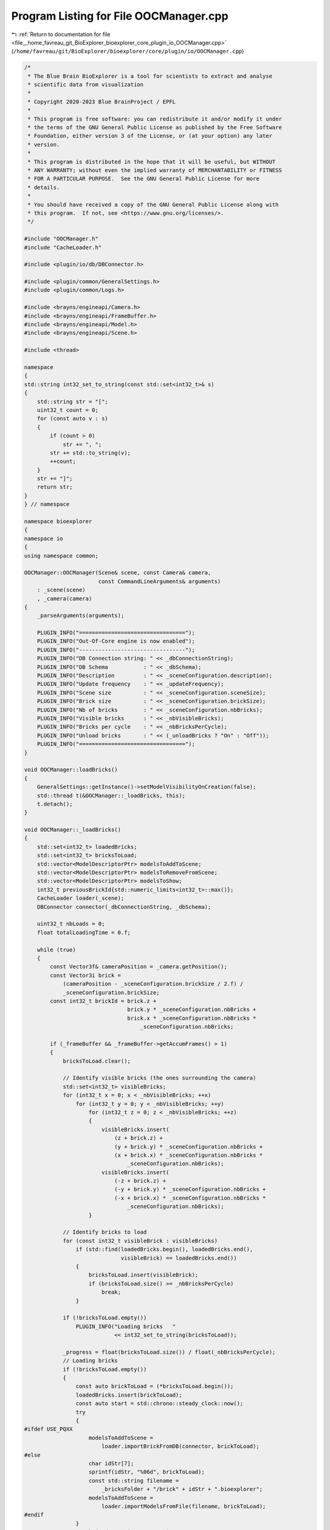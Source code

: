 
.. _program_listing_file__home_favreau_git_BioExplorer_bioexplorer_core_plugin_io_OOCManager.cpp:

Program Listing for File OOCManager.cpp
=======================================

|exhale_lsh| :ref:`Return to documentation for file <file__home_favreau_git_BioExplorer_bioexplorer_core_plugin_io_OOCManager.cpp>` (``/home/favreau/git/BioExplorer/bioexplorer/core/plugin/io/OOCManager.cpp``)

.. |exhale_lsh| unicode:: U+021B0 .. UPWARDS ARROW WITH TIP LEFTWARDS

.. code-block:: cpp

   /*
    * The Blue Brain BioExplorer is a tool for scientists to extract and analyse
    * scientific data from visualization
    *
    * Copyright 2020-2023 Blue BrainProject / EPFL
    *
    * This program is free software: you can redistribute it and/or modify it under
    * the terms of the GNU General Public License as published by the Free Software
    * Foundation, either version 3 of the License, or (at your option) any later
    * version.
    *
    * This program is distributed in the hope that it will be useful, but WITHOUT
    * ANY WARRANTY; without even the implied warranty of MERCHANTABILITY or FITNESS
    * FOR A PARTICULAR PURPOSE.  See the GNU General Public License for more
    * details.
    *
    * You should have received a copy of the GNU General Public License along with
    * this program.  If not, see <https://www.gnu.org/licenses/>.
    */
   
   #include "OOCManager.h"
   #include "CacheLoader.h"
   
   #include <plugin/io/db/DBConnector.h>
   
   #include <plugin/common/GeneralSettings.h>
   #include <plugin/common/Logs.h>
   
   #include <brayns/engineapi/Camera.h>
   #include <brayns/engineapi/FrameBuffer.h>
   #include <brayns/engineapi/Model.h>
   #include <brayns/engineapi/Scene.h>
   
   #include <thread>
   
   namespace
   {
   std::string int32_set_to_string(const std::set<int32_t>& s)
   {
       std::string str = "[";
       uint32_t count = 0;
       for (const auto v : s)
       {
           if (count > 0)
               str += ", ";
           str += std::to_string(v);
           ++count;
       }
       str += "]";
       return str;
   }
   } // namespace
   
   namespace bioexplorer
   {
   namespace io
   {
   using namespace common;
   
   OOCManager::OOCManager(Scene& scene, const Camera& camera,
                          const CommandLineArguments& arguments)
       : _scene(scene)
       , _camera(camera)
   {
       _parseArguments(arguments);
   
       PLUGIN_INFO("=================================");
       PLUGIN_INFO("Out-Of-Core engine is now enabled");
       PLUGIN_INFO("---------------------------------");
       PLUGIN_INFO("DB Connection string: " << _dbConnectionString);
       PLUGIN_INFO("DB Schema           : " << _dbSchema);
       PLUGIN_INFO("Description         : " << _sceneConfiguration.description);
       PLUGIN_INFO("Update frequency    : " << _updateFrequency);
       PLUGIN_INFO("Scene size          : " << _sceneConfiguration.sceneSize);
       PLUGIN_INFO("Brick size          : " << _sceneConfiguration.brickSize);
       PLUGIN_INFO("Nb of bricks        : " << _sceneConfiguration.nbBricks);
       PLUGIN_INFO("Visible bricks      : " << _nbVisibleBricks);
       PLUGIN_INFO("Bricks per cycle    : " << _nbBricksPerCycle);
       PLUGIN_INFO("Unload bricks       : " << (_unloadBricks ? "On" : "Off"));
       PLUGIN_INFO("=================================");
   }
   
   void OOCManager::loadBricks()
   {
       GeneralSettings::getInstance()->setModelVisibilityOnCreation(false);
       std::thread t(&OOCManager::_loadBricks, this);
       t.detach();
   }
   
   void OOCManager::_loadBricks()
   {
       std::set<int32_t> loadedBricks;
       std::set<int32_t> bricksToLoad;
       std::vector<ModelDescriptorPtr> modelsToAddToScene;
       std::vector<ModelDescriptorPtr> modelsToRemoveFromScene;
       std::vector<ModelDescriptorPtr> modelsToShow;
       int32_t previousBrickId{std::numeric_limits<int32_t>::max()};
       CacheLoader loader(_scene);
       DBConnector connector(_dbConnectionString, _dbSchema);
   
       uint32_t nbLoads = 0;
       float totalLoadingTime = 0.f;
   
       while (true)
       {
           const Vector3f& cameraPosition = _camera.getPosition();
           const Vector3i brick =
               (cameraPosition - _sceneConfiguration.brickSize / 2.f) /
               _sceneConfiguration.brickSize;
           const int32_t brickId = brick.z +
                                   brick.y * _sceneConfiguration.nbBricks +
                                   brick.x * _sceneConfiguration.nbBricks *
                                       _sceneConfiguration.nbBricks;
   
           if (_frameBuffer && _frameBuffer->getAccumFrames() > 1)
           {
               bricksToLoad.clear();
   
               // Identify visible bricks (the ones surrounding the camera)
               std::set<int32_t> visibleBricks;
               for (int32_t x = 0; x < _nbVisibleBricks; ++x)
                   for (int32_t y = 0; y < _nbVisibleBricks; ++y)
                       for (int32_t z = 0; z < _nbVisibleBricks; ++z)
                       {
                           visibleBricks.insert(
                               (z + brick.z) +
                               (y + brick.y) * _sceneConfiguration.nbBricks +
                               (x + brick.x) * _sceneConfiguration.nbBricks *
                                   _sceneConfiguration.nbBricks);
                           visibleBricks.insert(
                               (-z + brick.z) +
                               (-y + brick.y) * _sceneConfiguration.nbBricks +
                               (-x + brick.x) * _sceneConfiguration.nbBricks *
                                   _sceneConfiguration.nbBricks);
                       }
   
               // Identify bricks to load
               for (const int32_t visibleBrick : visibleBricks)
                   if (std::find(loadedBricks.begin(), loadedBricks.end(),
                                 visibleBrick) == loadedBricks.end())
                   {
                       bricksToLoad.insert(visibleBrick);
                       if (bricksToLoad.size() >= _nbBricksPerCycle)
                           break;
                   }
   
               if (!bricksToLoad.empty())
                   PLUGIN_INFO("Loading bricks   "
                               << int32_set_to_string(bricksToLoad));
   
               _progress = float(bricksToLoad.size()) / float(_nbBricksPerCycle);
               // Loading bricks
               if (!bricksToLoad.empty())
               {
                   const auto brickToLoad = (*bricksToLoad.begin());
                   loadedBricks.insert(brickToLoad);
                   const auto start = std::chrono::steady_clock::now();
                   try
                   {
   #ifdef USE_PQXX
                       modelsToAddToScene =
                           loader.importBrickFromDB(connector, brickToLoad);
   #else
                       char idStr[7];
                       sprintf(idStr, "%06d", brickToLoad);
                       const std::string filename =
                           _bricksFolder + "/brick" + idStr + ".bioexplorer";
                       modelsToAddToScene =
                           loader.importModelsFromFile(filename, brickToLoad);
   #endif
                   }
                   catch (std::runtime_error& e)
                   {
                       PLUGIN_DEBUG(e.what());
                   }
                   const auto duration =
                       std::chrono::duration_cast<std::chrono::milliseconds>(
                           std::chrono::steady_clock::now() - start);
   
                   totalLoadingTime += duration.count();
                   ++nbLoads;
   
                   bricksToLoad.erase(bricksToLoad.begin());
               }
   
               if (bricksToLoad.size())
               {
                   PLUGIN_DEBUG("Current brick Id: " << brickId);
                   PLUGIN_DEBUG(
                       "Loaded bricks   : " << int32_set_to_string(loadedBricks));
                   PLUGIN_DEBUG(
                       "Visible bricks  : " << int32_set_to_string(visibleBricks));
   
                   bool visibilityModified = false;
   
                   // Make visible models visible and remove invisible models
                   auto modelDescriptors = _scene.getModelDescriptors();
                   for (auto modelDescriptor : modelDescriptors)
                   {
                       const auto metadata = modelDescriptor->getMetadata();
                       const auto it = metadata.find(METADATA_BRICK_ID);
                       if (it != metadata.end())
                       {
                           const int32_t id = atoi(it->second.c_str());
                           const bool visible =
                               std::find(visibleBricks.begin(),
                                         visibleBricks.end(),
                                         id) != visibleBricks.end();
                           if (visible)
                           {
                               if (!modelDescriptor->getVisible())
                                   modelsToShow.push_back(modelDescriptor);
                           }
                           else
                               modelsToRemoveFromScene.push_back(modelDescriptor);
                       }
                   }
   
                   if (_unloadBricks)
                   {
                       // Prevent invisible bricks from being loaded
                       auto i = loadedBricks.begin();
                       while (i != loadedBricks.end())
                       {
                           const auto loadedBrick = (*i);
                           const auto it =
                               std::find(visibleBricks.begin(),
                                         visibleBricks.end(), loadedBrick);
                           if (it == visibleBricks.end())
                               loadedBricks.erase(i++);
                           else
                               ++i;
                       }
                   }
               }
   
               bool sceneModified = false;
               if (_unloadBricks)
               {
                   for (auto md : modelsToRemoveFromScene)
                   {
                       PLUGIN_DEBUG("Removing model: " << md->getModelID());
                       _scene.removeModel(md->getModelID());
                       sceneModified = true;
                   }
                   modelsToRemoveFromScene.clear();
               }
   
               for (auto md : modelsToAddToScene)
               {
                   md->setVisible(true);
                   _scene.addModel(md);
                   PLUGIN_DEBUG("Adding model: " << md->getModelID());
                   sleep(_updateFrequency);
                   sceneModified = true;
               }
               modelsToAddToScene.clear();
   
               for (auto md : modelsToShow)
               {
                   PLUGIN_DEBUG("Making model visible: " << md->getModelID());
                   md->setVisible(true);
                   sceneModified = true;
               }
               modelsToShow.clear();
               if (sceneModified)
                   _scene.markModified(false);
           }
   
           sleep(_updateFrequency);
           _averageLoadingTime = totalLoadingTime / nbLoads;
           PLUGIN_DEBUG("Average loading time (ms): " << _averageLoadingTime);
           previousBrickId = brickId;
       }
   }
   
   void OOCManager::_parseArguments(const CommandLineArguments& arguments)
   {
       std::string dbHost, dbPort, dbUser, dbPassword, dbName;
       for (const auto& argument : arguments)
       {
   #ifdef USE_PQXX
           if (argument.first == ARG_OOC_DB_HOST)
               dbHost = argument.second;
           if (argument.first == ARG_OOC_DB_PORT)
               dbPort = argument.second;
           if (argument.first == ARG_OOC_DB_USER)
               dbUser = argument.second;
           if (argument.first == ARG_OOC_DB_PASSWORD)
               dbPassword = argument.second;
           if (argument.first == ARG_OOC_DB_NAME)
               dbName = argument.second;
           if (argument.first == ARG_OOC_DB_SCHEMA)
               _dbSchema = argument.second;
   #else
           if (argument.first == ARG_OOC_BRICKS_FOLDER)
               _bricksFolder = argument.second;
   #endif
           if (argument.first == ARG_OOC_UPDATE_FREQUENCY)
               _updateFrequency = atof(argument.second.c_str());
           if (argument.first == ARG_OOC_VISIBLE_BRICKS)
               _nbVisibleBricks = atoi(argument.second.c_str());
           if (argument.first == ARG_OOC_UNLOAD_BRICKS)
               _unloadBricks = true;
           if (argument.first == ARG_OOC_SHOW_GRID)
               _showGrid = true;
           if (argument.first == ARG_OOC_NB_BRICKS_PER_CYCLE)
               _nbBricksPerCycle = atoi(argument.second.c_str());
       }
   
       // Sanity checks
       _dbConnectionString = "host=" + dbHost + " port=" + dbPort +
                             " dbname=" + dbName + " user=" + dbUser +
                             " password=" + dbPassword;
   
       // Configuration
       DBConnector connector(_dbConnectionString, _dbSchema);
       _sceneConfiguration = connector.getSceneConfiguration();
   
       const bool disableBroadcasting =
           std::getenv(ENV_ROCKETS_DISABLE_SCENE_BROADCASTING.c_str()) != nullptr;
       if (!disableBroadcasting)
           PLUGIN_THROW(
               ENV_ROCKETS_DISABLE_SCENE_BROADCASTING +
               " environment variable must be set when out-of-core is enabled");
   }
   } // namespace io
   } // namespace bioexplorer
